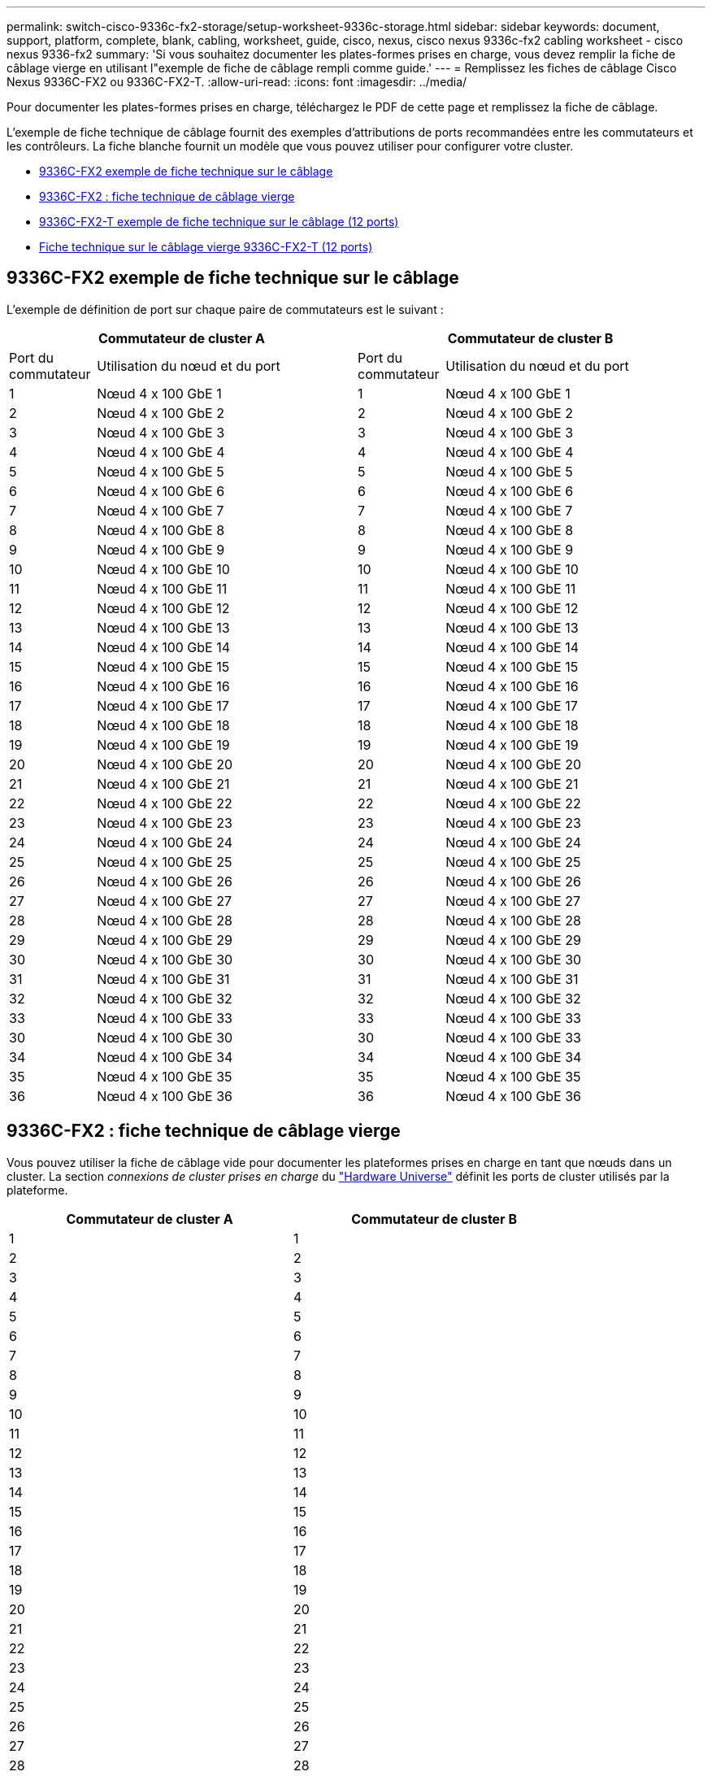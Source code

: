 ---
permalink: switch-cisco-9336c-fx2-storage/setup-worksheet-9336c-storage.html 
sidebar: sidebar 
keywords: document, support, platform, complete, blank, cabling, worksheet, guide, cisco, nexus, cisco nexus 9336c-fx2 cabling worksheet - cisco nexus 9336-fx2 
summary: 'Si vous souhaitez documenter les plates-formes prises en charge, vous devez remplir la fiche de câblage vierge en utilisant l"exemple de fiche de câblage rempli comme guide.' 
---
= Remplissez les fiches de câblage Cisco Nexus 9336C-FX2 ou 9336C-FX2-T.
:allow-uri-read: 
:icons: font
:imagesdir: ../media/


[role="lead"]
Pour documenter les plates-formes prises en charge, téléchargez le PDF de cette page et remplissez la fiche de câblage.

L'exemple de fiche technique de câblage fournit des exemples d'attributions de ports recommandées entre les commutateurs et les contrôleurs. La fiche blanche fournit un modèle que vous pouvez utiliser pour configurer votre cluster.

* <<9336C-FX2 exemple de fiche technique sur le câblage>>
* <<9336C-FX2 : fiche technique de câblage vierge>>
* <<9336C-FX2-T exemple de fiche technique sur le câblage (12 ports)>>
* <<Fiche technique sur le câblage vierge 9336C-FX2-T (12 ports)>>




== 9336C-FX2 exemple de fiche technique sur le câblage

L'exemple de définition de port sur chaque paire de commutateurs est le suivant :

[cols="1,3,1,3"]
|===
2+| Commutateur de cluster A 2+| Commutateur de cluster B 


| Port du commutateur | Utilisation du nœud et du port | Port du commutateur | Utilisation du nœud et du port 


 a| 
1
 a| 
Nœud 4 x 100 GbE 1
 a| 
1
 a| 
Nœud 4 x 100 GbE 1



 a| 
2
 a| 
Nœud 4 x 100 GbE 2
 a| 
2
 a| 
Nœud 4 x 100 GbE 2



 a| 
3
 a| 
Nœud 4 x 100 GbE 3
 a| 
3
 a| 
Nœud 4 x 100 GbE 3



 a| 
4
 a| 
Nœud 4 x 100 GbE 4
 a| 
4
 a| 
Nœud 4 x 100 GbE 4



 a| 
5
 a| 
Nœud 4 x 100 GbE 5
 a| 
5
 a| 
Nœud 4 x 100 GbE 5



 a| 
6
 a| 
Nœud 4 x 100 GbE 6
 a| 
6
 a| 
Nœud 4 x 100 GbE 6



 a| 
7
 a| 
Nœud 4 x 100 GbE 7
 a| 
7
 a| 
Nœud 4 x 100 GbE 7



 a| 
8
 a| 
Nœud 4 x 100 GbE 8
 a| 
8
 a| 
Nœud 4 x 100 GbE 8



 a| 
9
 a| 
Nœud 4 x 100 GbE 9
 a| 
9
 a| 
Nœud 4 x 100 GbE 9



 a| 
10
 a| 
Nœud 4 x 100 GbE 10
 a| 
10
 a| 
Nœud 4 x 100 GbE 10



 a| 
11
 a| 
Nœud 4 x 100 GbE 11
 a| 
11
 a| 
Nœud 4 x 100 GbE 11



 a| 
12
 a| 
Nœud 4 x 100 GbE 12
 a| 
12
 a| 
Nœud 4 x 100 GbE 12



 a| 
13
 a| 
Nœud 4 x 100 GbE 13
 a| 
13
 a| 
Nœud 4 x 100 GbE 13



 a| 
14
 a| 
Nœud 4 x 100 GbE 14
 a| 
14
 a| 
Nœud 4 x 100 GbE 14



 a| 
15
 a| 
Nœud 4 x 100 GbE 15
 a| 
15
 a| 
Nœud 4 x 100 GbE 15



 a| 
16
 a| 
Nœud 4 x 100 GbE 16
 a| 
16
 a| 
Nœud 4 x 100 GbE 16



 a| 
17
 a| 
Nœud 4 x 100 GbE 17
 a| 
17
 a| 
Nœud 4 x 100 GbE 17



 a| 
18
 a| 
Nœud 4 x 100 GbE 18
 a| 
18
 a| 
Nœud 4 x 100 GbE 18



 a| 
19
 a| 
Nœud 4 x 100 GbE 19
 a| 
19
 a| 
Nœud 4 x 100 GbE 19



 a| 
20
 a| 
Nœud 4 x 100 GbE 20
 a| 
20
 a| 
Nœud 4 x 100 GbE 20



 a| 
21
 a| 
Nœud 4 x 100 GbE 21
 a| 
21
 a| 
Nœud 4 x 100 GbE 21



 a| 
22
 a| 
Nœud 4 x 100 GbE 22
 a| 
22
 a| 
Nœud 4 x 100 GbE 22



 a| 
23
 a| 
Nœud 4 x 100 GbE 23
 a| 
23
 a| 
Nœud 4 x 100 GbE 23



 a| 
24
 a| 
Nœud 4 x 100 GbE 24
 a| 
24
 a| 
Nœud 4 x 100 GbE 24



 a| 
25
 a| 
Nœud 4 x 100 GbE 25
 a| 
25
 a| 
Nœud 4 x 100 GbE 25



 a| 
26
 a| 
Nœud 4 x 100 GbE 26
 a| 
26
 a| 
Nœud 4 x 100 GbE 26



 a| 
27
 a| 
Nœud 4 x 100 GbE 27
 a| 
27
 a| 
Nœud 4 x 100 GbE 27



 a| 
28
 a| 
Nœud 4 x 100 GbE 28
 a| 
28
 a| 
Nœud 4 x 100 GbE 28



 a| 
29
 a| 
Nœud 4 x 100 GbE 29
 a| 
29
 a| 
Nœud 4 x 100 GbE 29



 a| 
30
 a| 
Nœud 4 x 100 GbE 30
 a| 
30
 a| 
Nœud 4 x 100 GbE 30



 a| 
31
 a| 
Nœud 4 x 100 GbE 31
 a| 
31
 a| 
Nœud 4 x 100 GbE 31



 a| 
32
 a| 
Nœud 4 x 100 GbE 32
 a| 
32
 a| 
Nœud 4 x 100 GbE 32



 a| 
33
 a| 
Nœud 4 x 100 GbE 33
 a| 
33
 a| 
Nœud 4 x 100 GbE 33



 a| 
30
 a| 
Nœud 4 x 100 GbE 30
 a| 
30
 a| 
Nœud 4 x 100 GbE 33



 a| 
34
 a| 
Nœud 4 x 100 GbE 34
 a| 
34
 a| 
Nœud 4 x 100 GbE 34



 a| 
35
 a| 
Nœud 4 x 100 GbE 35
 a| 
35
 a| 
Nœud 4 x 100 GbE 35



 a| 
36
 a| 
Nœud 4 x 100 GbE 36
 a| 
36
 a| 
Nœud 4 x 100 GbE 36

|===


== 9336C-FX2 : fiche technique de câblage vierge

Vous pouvez utiliser la fiche de câblage vide pour documenter les plateformes prises en charge en tant que nœuds dans un cluster. La section _connexions de cluster prises en charge_ du https://hwu.netapp.com["Hardware Universe"^] définit les ports de cluster utilisés par la plateforme.

[cols="5%, 45%, 5%, 45%"]
|===
2+| Commutateur de cluster A 2+| Commutateur de cluster B 


 a| 
1
 a| 
 a| 
1
 a| 



 a| 
2
 a| 
 a| 
2
 a| 



 a| 
3
 a| 
 a| 
3
 a| 



 a| 
4
 a| 
 a| 
4
 a| 



 a| 
5
 a| 
 a| 
5
 a| 



 a| 
6
 a| 
 a| 
6
 a| 



 a| 
7
 a| 
 a| 
7
 a| 



 a| 
8
 a| 
 a| 
8
 a| 



 a| 
9
 a| 
 a| 
9
 a| 



 a| 
10
 a| 
 a| 
10
 a| 



 a| 
11
 a| 
 a| 
11
 a| 



 a| 
12
 a| 
 a| 
12
 a| 



 a| 
13
 a| 
 a| 
13
 a| 



 a| 
14
 a| 
 a| 
14
 a| 



 a| 
15
 a| 
 a| 
15
 a| 



 a| 
16
 a| 
 a| 
16
 a| 



 a| 
17
 a| 
 a| 
17
 a| 



 a| 
18
 a| 
 a| 
18
 a| 



 a| 
19
 a| 
 a| 
19
 a| 



 a| 
20
 a| 
 a| 
20
 a| 



 a| 
21
 a| 
 a| 
21
 a| 



 a| 
22
 a| 
 a| 
22
 a| 



 a| 
23
 a| 
 a| 
23
 a| 



 a| 
24
 a| 
 a| 
24
 a| 



 a| 
25
 a| 
 a| 
25
 a| 



 a| 
26
 a| 
 a| 
26
 a| 



 a| 
27
 a| 
 a| 
27
 a| 



 a| 
28
 a| 
 a| 
28
 a| 



 a| 
29
 a| 
 a| 
29
 a| 



 a| 
30
 a| 
 a| 
30
 a| 



 a| 
31
 a| 
 a| 
31
 a| 



 a| 
32
 a| 
 a| 
32
 a| 



 a| 
33
 a| 
 a| 
33
 a| 



 a| 
34
 a| 
 a| 
34
 a| 



 a| 
35
 a| 
 a| 
35
 a| 



 a| 
36
 a| 
 a| 
36
 a| 

|===


== 9336C-FX2-T exemple de fiche technique sur le câblage (12 ports)

L'exemple de définition de port sur chaque paire de commutateurs est le suivant :

[cols="1,3,1,3"]
|===
2+| Commutateur de cluster A 2+| Commutateur de cluster B 


| Port du commutateur | Utilisation du nœud et du port | Port du commutateur | Utilisation du nœud et du port 


 a| 
1
 a| 
Nœud 4 x 100 GbE 1
 a| 
1
 a| 
Nœud 4 x 100 GbE 1



 a| 
2
 a| 
Nœud 4 x 100 GbE 2
 a| 
2
 a| 
Nœud 4 x 100 GbE 2



 a| 
3
 a| 
Nœud 4 x 100 GbE 3
 a| 
3
 a| 
Nœud 4 x 100 GbE 3



 a| 
4
 a| 
Nœud 4 x 100 GbE 4
 a| 
4
 a| 
Nœud 4 x 100 GbE 4



 a| 
5
 a| 
Nœud 4 x 100 GbE 5
 a| 
5
 a| 
Nœud 4 x 100 GbE 5



 a| 
6
 a| 
Nœud 4 x 100 GbE 6
 a| 
6
 a| 
Nœud 4 x 100 GbE 6



 a| 
7
 a| 
Nœud 4 x 100 GbE 7
 a| 
7
 a| 
Nœud 4 x 100 GbE 7



 a| 
8
 a| 
Nœud 4 x 100 GbE 8
 a| 
8
 a| 
Nœud 4 x 100 GbE 8



 a| 
9
 a| 
Nœud 4 x 100 GbE 9
 a| 
9
 a| 
Nœud 4 x 100 GbE 9



 a| 
10
 a| 
Nœud 4 x 100 GbE 10
 a| 
10
 a| 
Nœud 4 x 100 GbE 10



 a| 
11 à 36
 a| 
Requiert une licence
 a| 
11 à 36
 a| 
Requiert une licence

|===


== Fiche technique sur le câblage vierge 9336C-FX2-T (12 ports)

Vous pouvez utiliser la fiche de câblage vide pour documenter les plateformes prises en charge en tant que nœuds dans un cluster.

[cols="1, 1, 1, 1"]
|===
2+| Commutateur de cluster A 2+| Commutateur de cluster B 


 a| 
1
 a| 
 a| 
1
 a| 



 a| 
2
 a| 
 a| 
2
 a| 



 a| 
3
 a| 
 a| 
3
 a| 



 a| 
4
 a| 
 a| 
4
 a| 



 a| 
5
 a| 
 a| 
5
 a| 



 a| 
6
 a| 
 a| 
6
 a| 



 a| 
7
 a| 
 a| 
7
 a| 



 a| 
8
 a| 
 a| 
8
 a| 



 a| 
9
 a| 
 a| 
9
 a| 



 a| 
10
 a| 
 a| 
10
 a| 



 a| 
11 à 36
 a| 
Requiert une licence
 a| 
11 à 36
 a| 
Requiert une licence

|===
Voir la https://hwu.netapp.com/Switch/Index["Hardware Universe"] pour plus d'informations sur les ports de commutateur.
